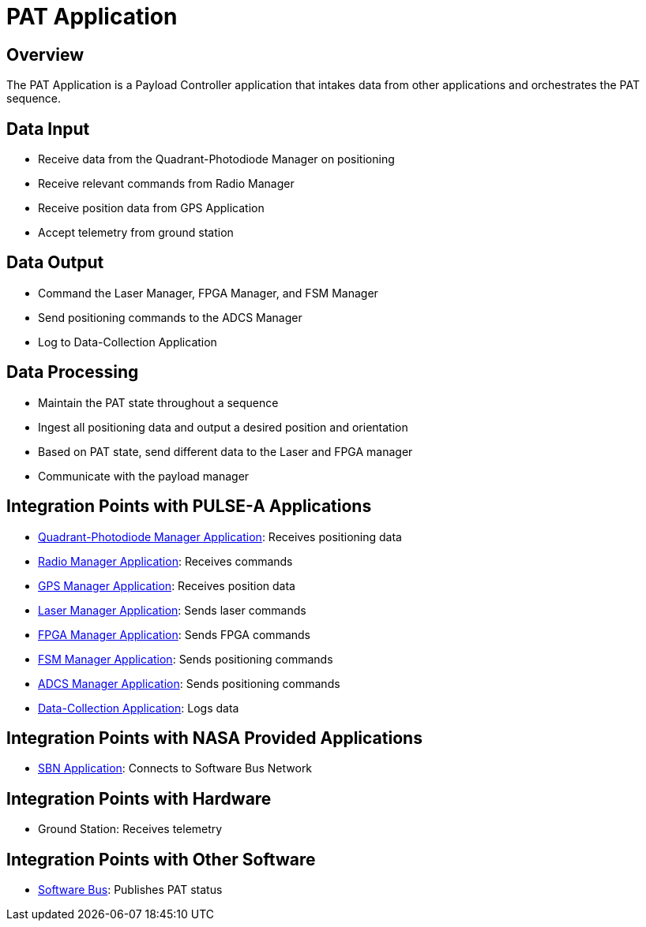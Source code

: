 = PAT Application

== Overview

The PAT Application is a Payload Controller application that intakes data from other applications and orchestrates the PAT sequence.

== Data Input

* Receive data from the Quadrant-Photodiode Manager on positioning
* Receive relevant commands from Radio Manager
* Receive position data from GPS Application
* Accept telemetry from ground station

== Data Output

* Command the Laser Manager, FPGA Manager, and FSM Manager
* Send positioning commands to the ADCS Manager
* Log to Data-Collection Application

== Data Processing

* Maintain the PAT state throughout a sequence
* Ingest all positioning data and output a desired position and orientation
* Based on PAT state, send different data to the Laser and FPGA manager
* Communicate with the payload manager

== Integration Points with PULSE-A Applications

* xref:quadcell-manager-app.adoc[Quadrant-Photodiode Manager Application]: Receives positioning data
* xref:radio-manager-app.adoc[Radio Manager Application]: Receives commands
* xref:GPS-manager-app.adoc[GPS Manager Application]: Receives position data
* xref:laser-manager.adoc[Laser Manager Application]: Sends laser commands
* xref:FPGA-manager-app.adoc[FPGA Manager Application]: Sends FPGA commands
* xref:FSM-manager-app.adoc[FSM Manager Application]: Sends positioning commands
* xref:ADCS-manager-app.adoc[ADCS Manager Application]: Sends positioning commands
* xref:data-collection-app.adoc[Data-Collection Application]: Logs data

== Integration Points with NASA Provided Applications

* xref:SBN-app.adoc[SBN Application]: Connects to Software Bus Network

== Integration Points with Hardware

* Ground Station: Receives telemetry

== Integration Points with Other Software

* xref:cFS-sfotware-bus.adoc[Software Bus]: Publishes PAT status 